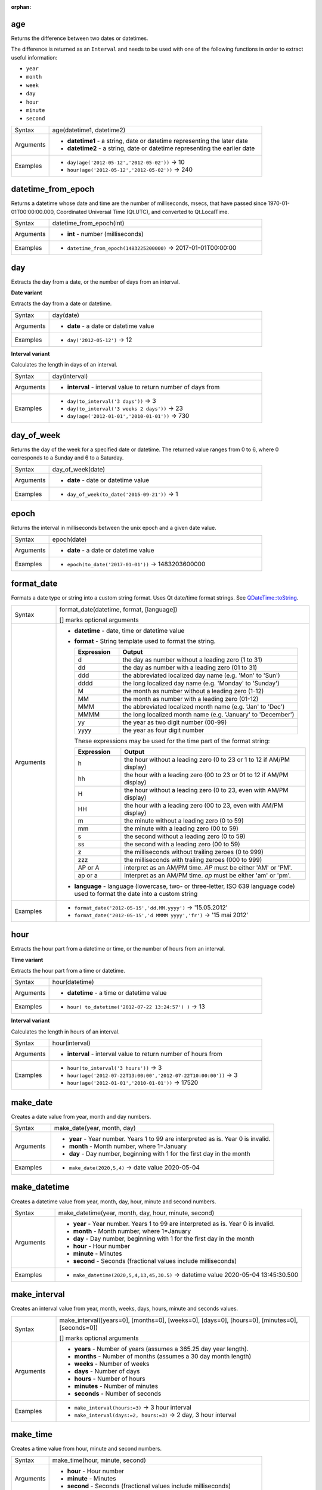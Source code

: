 :orphan:

.. DO NOT EDIT THIS FILE DIRECTLY. It is generated automatically by
   populate_expressions_list.py in the scripts folder.
   Changes should be made in the function help files
   in the resources/function_help/json/ folder in the
   qgis/QGIS repository.

.. age_section

.. _expression_function_Date_and_Time_age:

age
...

Returns the difference between two dates or datetimes.

The difference is returned as an ``Interval`` and needs to be used with one of the following functions in order to extract useful information:



* ``year``
* ``month``
* ``week``
* ``day``
* ``hour``
* ``minute``
* ``second``



.. list-table::
   :widths: 15 85

   * - Syntax
     - age(datetime1, datetime2)
   * - Arguments
     - * **datetime1** - a string, date or datetime representing the later date
       * **datetime2** - a string, date or datetime representing the earlier date
   * - Examples
     - * ``day(age('2012-05-12','2012-05-02'))`` → 10
       * ``hour(age('2012-05-12','2012-05-02'))`` → 240


.. end_age_section

.. datetime_from_epoch_section

.. _expression_function_Date_and_Time_datetime_from_epoch:

datetime_from_epoch
...................

Returns a datetime whose date and time are the number of milliseconds, msecs, that have passed since 1970-01-01T00:00:00.000, Coordinated Universal Time (Qt.UTC), and converted to Qt.LocalTime.

.. list-table::
   :widths: 15 85

   * - Syntax
     - datetime_from_epoch(int)
   * - Arguments
     - * **int** - number (milliseconds)
   * - Examples
     - * ``datetime_from_epoch(1483225200000)`` → 2017-01-01T00:00:00


.. end_datetime_from_epoch_section

.. day_section

.. _expression_function_Date_and_Time_day:

day
...

Extracts the day from a date, or the number of days from an interval.

**Date variant**

Extracts the day from a date or datetime.

.. list-table::
   :widths: 15 85

   * - Syntax
     - day(date)
   * - Arguments
     - * **date** - a date or datetime value
   * - Examples
     - * ``day('2012-05-12')`` → 12


**Interval variant**

Calculates the length in days of an interval.

.. list-table::
   :widths: 15 85

   * - Syntax
     - day(interval)
   * - Arguments
     - * **interval** - interval value to return number of days from
   * - Examples
     - * ``day(to_interval('3 days'))`` → 3
       * ``day(to_interval('3 weeks 2 days'))`` → 23
       * ``day(age('2012-01-01','2010-01-01'))`` → 730


.. end_day_section

.. day_of_week_section

.. _expression_function_Date_and_Time_day_of_week:

day_of_week
...........

Returns the day of the week for a specified date or datetime. The returned value ranges from 0 to 6, where 0 corresponds to a Sunday and 6 to a Saturday.

.. list-table::
   :widths: 15 85

   * - Syntax
     - day_of_week(date)
   * - Arguments
     - * **date** - date or datetime value
   * - Examples
     - * ``day_of_week(to_date('2015-09-21'))`` → 1


.. end_day_of_week_section

.. epoch_section

.. _expression_function_Date_and_Time_epoch:

epoch
.....

Returns the interval in milliseconds between the unix epoch and a given date value.

.. list-table::
   :widths: 15 85

   * - Syntax
     - epoch(date)
   * - Arguments
     - * **date** - a date or datetime value
   * - Examples
     - * ``epoch(to_date('2017-01-01'))`` → 1483203600000


.. end_epoch_section

.. format_date_section

.. _expression_function_Date_and_Time_format_date:

format_date
...........

Formats a date type or string into a custom string format. Uses Qt date/time format strings. See `QDateTime::toString <https://doc.qt.io/qt-5/qdatetime.html#toString>`_.

.. list-table::
   :widths: 15 85

   * - Syntax
     - format_date(datetime, format, [language])

       [] marks optional arguments
   * - Arguments
     - * **datetime** - date, time or datetime value
       * **format** - String template used to format the string. 

         .. csv-table::
            :header-rows: 1
            :widths: 20, 80

            "Expression", "Output"
            "d", "the day as number without a leading zero (1 to 31)"
            "dd", "the day as number with a leading zero (01 to 31)"
            "ddd", "the abbreviated localized day name (e.g. 'Mon' to 'Sun')"
            "dddd", "the long localized day name (e.g. 'Monday' to 'Sunday')"
            "M", "the month as number without a leading zero (1-12)"
            "MM", "the month as number with a leading zero (01-12)"
            "MMM", "the abbreviated localized month name (e.g. 'Jan' to 'Dec')"
            "MMMM", "the long localized month name (e.g. 'January' to 'December')"
            "yy", "the year as two digit number (00-99)"
            "yyyy", "the year as four digit number"


         These expressions may be used for the time part of the format string:


         .. csv-table::
            :header-rows: 1
            :widths: 20, 80

            "Expression", "Output"
            "h", "the hour without a leading zero (0 to 23 or 1 to 12 if AM/PM display)"
            "hh", "the hour with a leading zero (00 to 23 or 01 to 12 if AM/PM display)"
            "H", "the hour without a leading zero (0 to 23, even with AM/PM display)"
            "HH", "the hour with a leading zero (00 to 23, even with AM/PM display)"
            "m", "the minute without a leading zero (0 to 59)"
            "mm", "the minute with a leading zero (00 to 59)"
            "s", "the second without a leading zero (0 to 59)"
            "ss", "the second with a leading zero (00 to 59)"
            "z", "the milliseconds without trailing zeroes (0 to 999)"
            "zzz", "the milliseconds with trailing zeroes (000 to 999)"
            "AP or A", "interpret as an AM/PM time. *AP* must be either 'AM' or 'PM'."
            "ap or a", "Interpret as an AM/PM time. *ap* must be either 'am' or 'pm'."

       * **language** - language (lowercase, two- or three-letter, ISO 639 language code) used to format the date into a custom string
   * - Examples
     - * ``format_date('2012-05-15','dd.MM.yyyy')`` → '15.05.2012'
       * ``format_date('2012-05-15','d MMMM yyyy','fr')`` → '15 mai 2012'


.. end_format_date_section

.. hour_section

.. _expression_function_Date_and_Time_hour:

hour
....

Extracts the hour part from a datetime or time, or the number of hours from an interval.

**Time variant**

Extracts the hour part from a time or datetime.

.. list-table::
   :widths: 15 85

   * - Syntax
     - hour(datetime)
   * - Arguments
     - * **datetime** - a time or datetime value
   * - Examples
     - * ``hour( to_datetime('2012-07-22 13:24:57') )`` → 13


**Interval variant**

Calculates the length in hours of an interval.

.. list-table::
   :widths: 15 85

   * - Syntax
     - hour(interval)
   * - Arguments
     - * **interval** - interval value to return number of hours from
   * - Examples
     - * ``hour(to_interval('3 hours'))`` → 3
       * ``hour(age('2012-07-22T13:00:00','2012-07-22T10:00:00'))`` → 3
       * ``hour(age('2012-01-01','2010-01-01'))`` → 17520


.. end_hour_section

.. make_date_section

.. _expression_function_Date_and_Time_make_date:

make_date
.........

Creates a date value from year, month and day numbers.

.. list-table::
   :widths: 15 85

   * - Syntax
     - make_date(year, month, day)
   * - Arguments
     - * **year** - Year number. Years 1 to 99 are interpreted as is. Year 0 is invalid.
       * **month** - Month number, where 1=January
       * **day** - Day number, beginning with 1 for the first day in the month
   * - Examples
     - * ``make_date(2020,5,4)`` → date value 2020-05-04


.. end_make_date_section

.. make_datetime_section

.. _expression_function_Date_and_Time_make_datetime:

make_datetime
.............

Creates a datetime value from year, month, day, hour, minute and second numbers.

.. list-table::
   :widths: 15 85

   * - Syntax
     - make_datetime(year, month, day, hour, minute, second)
   * - Arguments
     - * **year** - Year number. Years 1 to 99 are interpreted as is. Year 0 is invalid.
       * **month** - Month number, where 1=January
       * **day** - Day number, beginning with 1 for the first day in the month
       * **hour** - Hour number
       * **minute** - Minutes
       * **second** - Seconds (fractional values include milliseconds)
   * - Examples
     - * ``make_datetime(2020,5,4,13,45,30.5)`` → datetime value 2020-05-04 13:45:30.500


.. end_make_datetime_section

.. make_interval_section

.. _expression_function_Date_and_Time_make_interval:

make_interval
.............

Creates an interval value from year, month, weeks, days, hours, minute and seconds values.

.. list-table::
   :widths: 15 85

   * - Syntax
     - make_interval([years=0], [months=0], [weeks=0], [days=0], [hours=0], [minutes=0], [seconds=0])

       [] marks optional arguments
   * - Arguments
     - * **years** - Number of years (assumes a 365.25 day year length).
       * **months** - Number of months (assumes a 30 day month length)
       * **weeks** - Number of weeks
       * **days** - Number of days
       * **hours** - Number of hours
       * **minutes** - Number of minutes
       * **seconds** - Number of seconds
   * - Examples
     - * ``make_interval(hours:=3)`` → 3 hour interval
       * ``make_interval(days:=2, hours:=3)`` → 2 day, 3 hour interval


.. end_make_interval_section

.. make_time_section

.. _expression_function_Date_and_Time_make_time:

make_time
.........

Creates a time value from hour, minute and second numbers.

.. list-table::
   :widths: 15 85

   * - Syntax
     - make_time(hour, minute, second)
   * - Arguments
     - * **hour** - Hour number
       * **minute** - Minutes
       * **second** - Seconds (fractional values include milliseconds)
   * - Examples
     - * ``make_time(13,45,30.5)`` → time value 13:45:30.500


.. end_make_time_section

.. minute_section

.. _expression_function_Date_and_Time_minute:

minute
......

Extracts the minutes part from a datetime or time, or the number of minutes from an interval.

**Time variant**

Extracts the minutes part from a time or datetime.

.. list-table::
   :widths: 15 85

   * - Syntax
     - minute(datetime)
   * - Arguments
     - * **datetime** - a time or datetime value
   * - Examples
     - * ``minute( to_datetime('2012-07-22 13:24:57') )`` → 24


**Interval variant**

Calculates the length in minutes of an interval.

.. list-table::
   :widths: 15 85

   * - Syntax
     - minute(interval)
   * - Arguments
     - * **interval** - interval value to return number of minutes from
   * - Examples
     - * ``minute(to_interval('3 minutes'))`` → 3
       * ``minute(age('2012-07-22T00:20:00','2012-07-22T00:00:00'))`` → 20
       * ``minute(age('2012-01-01','2010-01-01'))`` → 1051200


.. end_minute_section

.. month_section

.. _expression_function_Date_and_Time_month:

month
.....

Extracts the month part from a date, or the number of months from an interval.

**Date variant**

Extracts the month part from a date or datetime.

.. list-table::
   :widths: 15 85

   * - Syntax
     - month(date)
   * - Arguments
     - * **date** - a date or datetime value
   * - Examples
     - * ``month('2012-05-12')`` → 05


**Interval variant**

Calculates the length in months of an interval.

.. list-table::
   :widths: 15 85

   * - Syntax
     - month(interval)
   * - Arguments
     - * **interval** - interval value to return number of months from
   * - Examples
     - * ``month(to_interval('3 months'))`` → 3
       * ``month(age('2012-01-01','2010-01-01'))`` → 4.03333


.. end_month_section

.. now_section

.. _expression_function_Date_and_Time_now:

now
...

Returns the current date and time. The function is static and will return consistent results while evaluating. The time returned is the time when the expression is prepared.

.. list-table::
   :widths: 15 85

   * - Syntax
     - now()
   * - Examples
     - * ``now()`` → 2012-07-22T13:24:57


.. end_now_section

.. second_section

.. _expression_function_Date_and_Time_second:

second
......

Extracts the seconds part from a datetime or time, or the number of seconds from an interval.

**Time variant**

Extracts the seconds part from a time or datetime.

.. list-table::
   :widths: 15 85

   * - Syntax
     - second(datetime)
   * - Arguments
     - * **datetime** - a time or datetime value
   * - Examples
     - * ``second( to_datetime('2012-07-22 13:24:57') )`` → 57


**Interval variant**

Calculates the length in seconds of an interval.

.. list-table::
   :widths: 15 85

   * - Syntax
     - second(interval)
   * - Arguments
     - * **interval** - interval value to return number of seconds from
   * - Examples
     - * ``second(to_interval('3 minutes'))`` → 180
       * ``second(age('2012-07-22T00:20:00','2012-07-22T00:00:00'))`` → 1200
       * ``second(age('2012-01-01','2010-01-01'))`` → 63072000


.. end_second_section

.. to_date_section

.. _expression_function_Date_and_Time_to_date:

to_date
.......

Converts a string into a date object. An optional format string can be provided to parse the string; see `QDate::fromString <https://doc.qt.io/qt-5/qdate.html#fromString-1>`_ for additional documentation on the format.

.. list-table::
   :widths: 15 85

   * - Syntax
     - to_date(string, [format], [language])

       [] marks optional arguments
   * - Arguments
     - * **string** - string representing a date value
       * **format** - format used to convert the string into a date
       * **language** - language (lowercase, two- or three-letter, ISO 639 language code) used to convert the string into a date
   * - Examples
     - * ``to_date('2012-05-04')`` → 2012-05-04
       * ``to_date('June 29, 2019','MMMM d, yyyy')`` → 2019-06-29
       * ``to_date('29 juin, 2019','d MMMM, yyyy','fr')`` → 2019-06-29


.. end_to_date_section

.. to_datetime_section

.. _expression_function_Date_and_Time_to_datetime:

to_datetime
...........

Converts a string into a datetime object. An optional format string can be provided to parse the string; see `QDateTime::fromString <https://doc.qt.io/qt-5/qdatetime.html#fromString-1>`_ for additional documentation on the format.

.. list-table::
   :widths: 15 85

   * - Syntax
     - to_datetime(string, [format], [language])

       [] marks optional arguments
   * - Arguments
     - * **string** - string representing a datetime value
       * **format** - format used to convert the string into a datetime
       * **language** - language (lowercase, two- or three-letter, ISO 639 language code) used to convert the string into a datetime
   * - Examples
     - * ``to_datetime('2012-05-04 12:50:00')`` → 2012-05-04T12:50:00
       * ``to_datetime('June 29, 2019 @ 12:34','MMMM d, yyyy @ HH:mm')`` → 2019-06-29T12:34
       * ``to_datetime('29 juin, 2019 @ 12:34','d MMMM, yyyy @ HH:mm','fr')`` → 2019-06-29T12:34


.. end_to_datetime_section

.. to_interval_section

.. _expression_function_Date_and_Time_to_interval:

to_interval
...........

Converts a string to an interval type. Can be used to take days, hours, month, etc of a date.

.. list-table::
   :widths: 15 85

   * - Syntax
     - to_interval(string)
   * - Arguments
     - * **string** - a string representing an interval. Allowable formats include {n} days {n} hours {n} months.
   * - Examples
     - * ``to_datetime('2012-05-05 12:00:00') - to_interval('1 day 2 hours')`` → 2012-05-04T10:00:00


.. end_to_interval_section

.. to_time_section

.. _expression_function_Date_and_Time_to_time:

to_time
.......

Converts a string into a time object. An optional format string can be provided to parse the string; see `QTime::fromString <https://doc.qt.io/qt-5/qtime.html#fromString-1>`_ for additional documentation on the format.

.. list-table::
   :widths: 15 85

   * - Syntax
     - to_time(string, [format], [language])

       [] marks optional arguments
   * - Arguments
     - * **string** - string representing a time value
       * **format** - format used to convert the string into a time
       * **language** - language (lowercase, two- or three-letter, ISO 639 language code) used to convert the string into a time
   * - Examples
     - * ``to_time('12:30:01')`` → 12:30:01
       * ``to_time('12:34','HH:mm')`` → 12:34:00
       * ``to_time('12:34','HH:mm','fr')`` → 12:34:00


.. end_to_time_section

.. week_section

.. _expression_function_Date_and_Time_week:

week
....

Extracts the week number from a date, or the number of weeks from an interval.

**Date variant**

Extracts the week number from a date or datetime.

.. list-table::
   :widths: 15 85

   * - Syntax
     - week(date)
   * - Arguments
     - * **date** - a date or datetime value
   * - Examples
     - * ``week('2012-05-12')`` → 19


**Interval variant**

Calculates the length in weeks of an interval.

.. list-table::
   :widths: 15 85

   * - Syntax
     - week(interval)
   * - Arguments
     - * **interval** - interval value to return number of months from
   * - Examples
     - * ``week(to_interval('3 weeks'))`` → 3
       * ``week(age('2012-01-01','2010-01-01'))`` → 104.285


.. end_week_section

.. year_section

.. _expression_function_Date_and_Time_year:

year
....

Extracts the year part from a date, or the number of years from an interval.

**Date variant**

Extracts the year part from a date or datetime.

.. list-table::
   :widths: 15 85

   * - Syntax
     - year(date)
   * - Arguments
     - * **date** - a date or datetime value
   * - Examples
     - * ``year('2012-05-12')`` → 2012


**Interval variant**

Calculates the length in years of an interval.

.. list-table::
   :widths: 15 85

   * - Syntax
     - year(interval)
   * - Arguments
     - * **interval** - interval value to return number of years from
   * - Examples
     - * ``year(to_interval('3 years'))`` → 3
       * ``year(age('2012-01-01','2010-01-01'))`` → 1.9986


.. end_year_section

